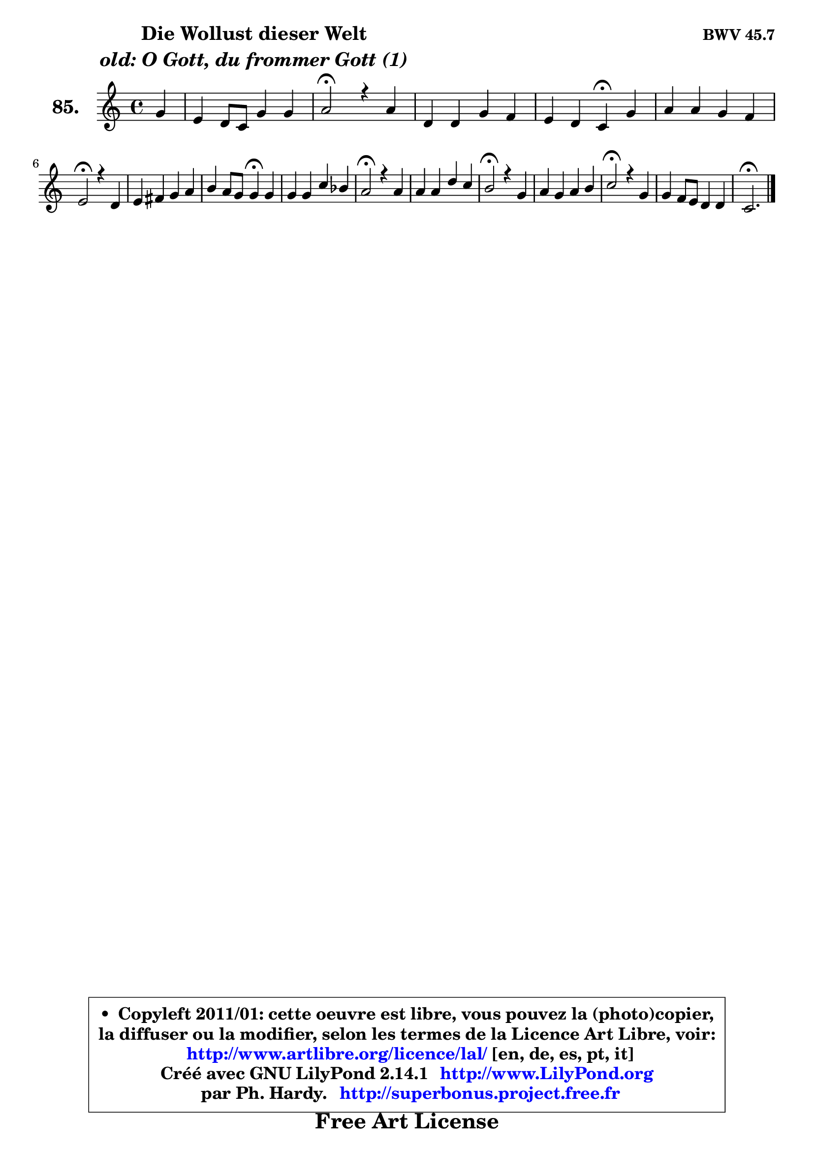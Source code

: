 
\version "2.14.1"

    \paper {
%	system-system-spacing #'padding = #0.1
%	score-system-spacing #'padding = #0.1
%	ragged-bottom = ##f
%	ragged-last-bottom = ##f
	}

    \header {
      opus = \markup { \bold "BWV 45.7" }
      piece = \markup { \hspace #9 \fontsize #2 \bold \column \center-align { \line { "Die Wollust dieser Welt" }
                                  \line { \italic "old: O Gott, du frommer Gott (1)" }
                              } }
      maintainer = "Ph. Hardy"
      maintainerEmail = "superbonus.project@free.fr"
      lastupdated = "2011/Jul/20"
      tagline = \markup { \fontsize #3 \bold "Free Art License" }
      copyright = \markup { \fontsize #3  \bold   \override #'(box-padding .  1.0) \override #'(baseline-skip . 2.9) \box \column { \center-align { \fontsize #-2 \line { • \hspace #0.5 Copyleft 2011/01: cette oeuvre est libre, vous pouvez la (photo)copier, } \line { \fontsize #-2 \line {la diffuser ou la modifier, selon les termes de la Licence Art Libre, voir: } } \line { \fontsize #-2 \with-url #"http://www.artlibre.org/licence/lal/" \line { \fontsize #1 \hspace #1.0 \with-color #blue http://www.artlibre.org/licence/lal/ [en, de, es, pt, it] } } \line { \fontsize #-2 \line { Créé avec GNU LilyPond 2.14.1 \with-url #"http://www.LilyPond.org" \line { \with-color #blue \fontsize #1 \hspace #1.0 \with-color #blue http://www.LilyPond.org } } } \line { \hspace #1.0 \fontsize #-2 \line {par Ph. Hardy. } \line { \fontsize #-2 \with-url #"http://superbonus.project.free.fr" \line { \fontsize #1 \hspace #1.0 \with-color #blue http://superbonus.project.free.fr } } } } } }

	  }

  guidemidi = {
        r4 |
        R1 |
        \tempo 4 = 34 r2 \tempo 4 = 78 r2 |
        R1 |
        r2 \tempo 4 = 30 r4 \tempo 4 = 78 r4 |
        R1 |
        \tempo 4 = 34 r2 \tempo 4 = 78 r2 |
        R1 |
        r2 \tempo 4 = 30 r4 \tempo 4 = 78 r4 |
        R1 |
        \tempo 4 = 34 r2 \tempo 4 = 78 r2 |
        R1 |
        \tempo 4 = 34 r2 \tempo 4 = 78 r2 |
        R1 |
        \tempo 4 = 34 r2 \tempo 4 = 78 r2 |
        R1 |
        \tempo 4 = 40 r2. 
	}

  upper = {
\displayLilyMusic \transpose e c {
	\time 4/4
	\key e \major
	\clef treble
	\partial 4
	\voiceOne
	<< { 
	% SOPRANO
	\set Voice.midiInstrument = "acoustic grand"
	\relative c'' {
        b4 |
        gis4 fis8 e b'4 b |
        cis2\fermata r4 cis |
        fis,4 fis b a |
        gis4 fis e\fermata b' |
        cis4 cis b a |
\break
        gis2\fermata r4 fis |
        gis4 ais b cis |
        dis4 cis8 b b4\fermata b |
        b4 b e d |
        cis2\fermata r4 cis |
        cis4 cis fis e |
        dis2\fermata r4 b |
        cis4 b cis dis |
        e2\fermata r4 b |
        b4 a8 gis fis4 fis |
        e2.\fermata
        \bar "|."
	} % fin de relative
	}

%	\context Voice="1" { \voiceTwo 
%	% ALTO
%	\set Voice.midiInstrument = "acoustic grand"
%	\relative c' {
%        e4 |
%        e4 dis e8 fis gis4 |
%        a2 r4 fis8 e |
%        dis8 cis dis4 e fis |
%        e4 dis b e |
%        e4 a a8 gis fis4 |
%        e2 r4 fis |
%        fis4 e fis gis |
%        fis2 dis4 fis |
%        e4 e e8 fis gis4 |
%        a2 r4 a4 |
%        a4 ais b b8 ais! |
%        b2 r4 b |
%        a4 b b8 a gis fis |
%        e2 r4 fis |
%        e4 e e dis |
%        b2. 
%        \bar "|."
%	} % fin de relative
%	\oneVoice
%	} >>
 >>
}
	}

    lower = {
\transpose e c {
	\time 4/4
	\key e \major
	\clef bass
	\partial 4
	\voiceOne
	<< { 
	% TENOR
	\set Voice.midiInstrument = "acoustic grand"
	\relative c' {
        gis8 a |
        b4 a b e |
        e2 r4 cis |
        b4 b b b |
        b4. a8 gis4 b4 |
        a8 cis fis e dis8 e e dis |
        b2 r4 b |
        b4 cis fis,8 b b4 |
        b4 ais fis b8 a |
        gis8 fis gis a b4 e |
        e2 r4 e |
        fis4 cis dis e |
        fis2 r4 e |
        e4 e a, b8 a |
        gis2 r4 fis8 gis16 a |
        gis4 a8 b cis4 b8 a |
        gis2. 
        \bar "|."
	} % fin de relative
	}
	\context Voice="1" { \voiceTwo 
	% BASS
	\set Voice.midiInstrument = "acoustic grand"
	\relative c {
        e,4 |
        e'4 fis gis fis8 e |
        a2\fermata r4 ais |
        b4 a! gis dis |
        e4 b e,\fermata gis' |
        a4 fis b b, |
        e2\fermata r4 dis |
        e4 cis dis e |
        fis4 fis, b4\fermata dis |
        e8 dis e8 fis gis4 fis8 e |
        a2\fermata r4 a8 gis |
        fis4 e dis cis |
        b2\fermata r4 gis' |
        a4 gis fis b, |
        cis2\fermata r4 dis |
        e8 dis cis b a4 b |
        e,2.\fermata
        \bar "|."
	} % fin de relative
	\oneVoice
	} >>
}
	}


    \score { 

	\new PianoStaff <<
	\set PianoStaff.instrumentName = \markup { \bold \huge "85." }
	\new Staff = "upper" \upper
%	\new Staff = "lower" \lower
	>>

    \layout {
%	ragged-last = ##f
	   }

         } % fin de score

  \score {
\unfoldRepeats { << \guidemidi \upper >> }
    \midi {
    \context {
     \Staff
      \remove "Staff_performer"
               }

     \context {
      \Voice
       \consists "Staff_performer"
                }

     \context { 
      \Score
      tempoWholesPerMinute = #(ly:make-moment 78 4)
		}
	    }
	}



